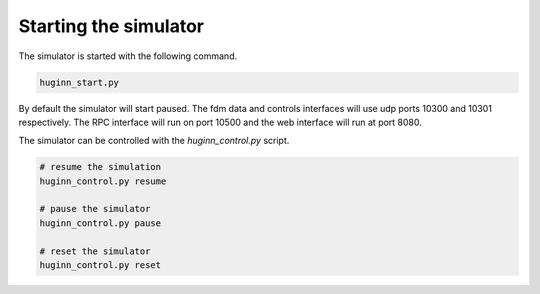 Starting the simulator
======================
The simulator is started with the following command.

.. code-block:: bash

    huginn_start.py
    
By default the simulator will start paused. The fdm data and controls interfaces will use 
udp ports 10300 and 10301 respectively. The RPC interface will run on port 10500 and the 
web interface will run at port 8080. 

The simulator can be controlled with the *huginn_control.py* script.

.. code-block:: bash

    # resume the simulation
    huginn_control.py resume
    
    # pause the simulator
    huginn_control.py pause
    
    # reset the simulator
    huginn_control.py reset
    